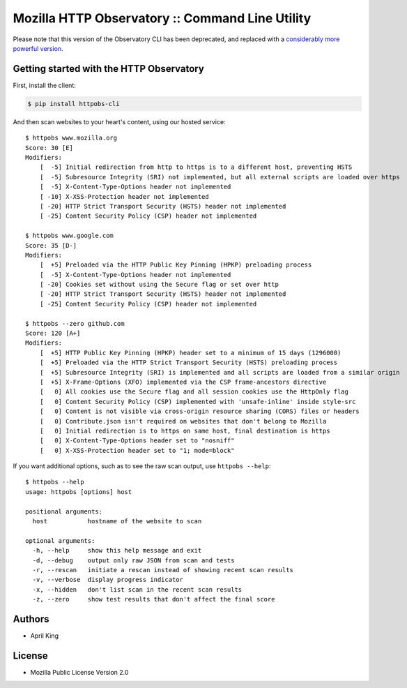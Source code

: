 Mozilla HTTP Observatory :: Command Line Utility
================================================

Please note that this version of the Observatory CLI has been deprecated, and replaced with a `considerably more powerful version <https://github.com/mozilla/observatory-cli>`_.

Getting started with the HTTP Observatory
-----------------------------------------

First, install the client:

.. code:: bash

    $ pip install httpobs-cli

And then scan websites to your heart's content, using our hosted
service:

::

    $ httpobs www.mozilla.org
    Score: 30 [E]
    Modifiers:
        [  -5] Initial redirection from http to https is to a different host, preventing HSTS
        [  -5] Subresource Integrity (SRI) not implemented, but all external scripts are loaded over https
        [  -5] X-Content-Type-Options header not implemented
        [ -10] X-XSS-Protection header not implemented
        [ -20] HTTP Strict Transport Security (HSTS) header not implemented
        [ -25] Content Security Policy (CSP) header not implemented

    $ httpobs www.google.com
    Score: 35 [D-]
    Modifiers:
        [  +5] Preloaded via the HTTP Public Key Pinning (HPKP) preloading process
        [  -5] X-Content-Type-Options header not implemented
        [ -20] Cookies set without using the Secure flag or set over http
        [ -20] HTTP Strict Transport Security (HSTS) header not implemented
        [ -25] Content Security Policy (CSP) header not implemented

    $ httpobs --zero github.com
    Score: 120 [A+]
    Modifiers:
        [  +5] HTTP Public Key Pinning (HPKP) header set to a minimum of 15 days (1296000)
        [  +5] Preloaded via the HTTP Strict Transport Security (HSTS) preloading process
        [  +5] Subresource Integrity (SRI) is implemented and all scripts are loaded from a similar origin
        [  +5] X-Frame-Options (XFO) implemented via the CSP frame-ancestors directive
        [   0] All cookies use the Secure flag and all session cookies use the HttpOnly flag
        [   0] Content Security Policy (CSP) implemented with 'unsafe-inline' inside style-src
        [   0] Content is not visible via cross-origin resource sharing (CORS) files or headers
        [   0] Contribute.json isn't required on websites that don't belong to Mozilla
        [   0] Initial redirection is to https on same host, final destination is https
        [   0] X-Content-Type-Options header set to "nosniff"
        [   0] X-XSS-Protection header set to "1; mode=block"

If you want additional options, such as to see the raw scan output, use
``httpobs --help``:

::

    $ httpobs --help
    usage: httpobs [options] host

    positional arguments:
      host           hostname of the website to scan

    optional arguments:
      -h, --help     show this help message and exit
      -d, --debug    output only raw JSON from scan and tests
      -r, --rescan   initiate a rescan instead of showing recent scan results
      -v, --verbose  display progress indicator
      -x, --hidden   don't list scan in the recent scan results
      -z, --zero     show test results that don't affect the final score

Authors
-------

-  April King

License
-------

-  Mozilla Public License Version 2.0
